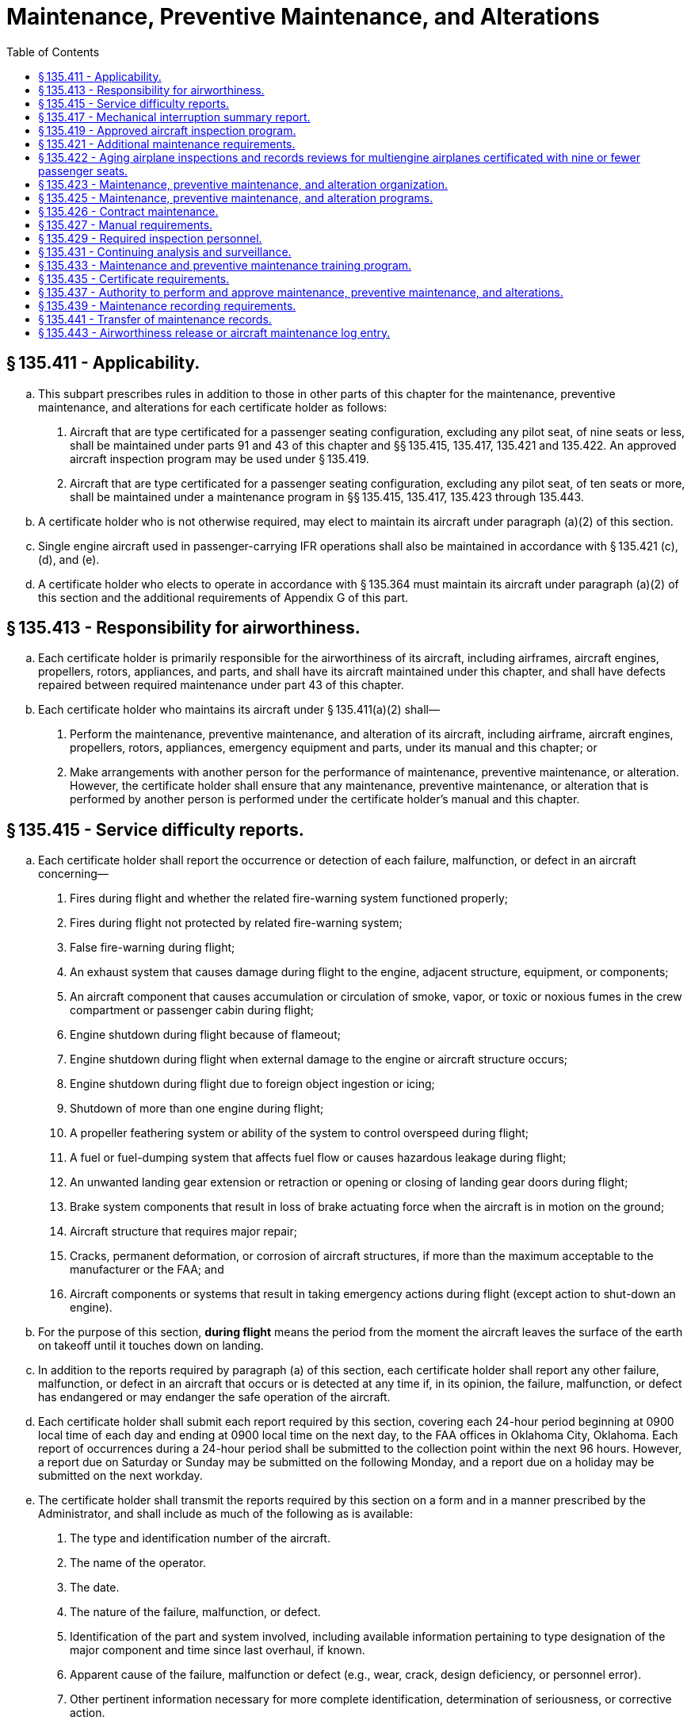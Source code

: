 # Maintenance, Preventive Maintenance, and Alterations
:toc:

## § 135.411 - Applicability.

[loweralpha]
. This subpart prescribes rules in addition to those in other parts of this chapter for the maintenance, preventive maintenance, and alterations for each certificate holder as follows:
[arabic]
.. Aircraft that are type certificated for a passenger seating configuration, excluding any pilot seat, of nine seats or less, shall be maintained under parts 91 and 43 of this chapter and §§ 135.415, 135.417, 135.421 and 135.422. An approved aircraft inspection program may be used under § 135.419.
.. Aircraft that are type certificated for a passenger seating configuration, excluding any pilot seat, of ten seats or more, shall be maintained under a maintenance program in §§ 135.415, 135.417, 135.423 through 135.443.
. A certificate holder who is not otherwise required, may elect to maintain its aircraft under paragraph (a)(2) of this section.
. Single engine aircraft used in passenger-carrying IFR operations shall also be maintained in accordance with § 135.421 (c), (d), and (e).
. A certificate holder who elects to operate in accordance with § 135.364 must maintain its aircraft under paragraph (a)(2) of this section and the additional requirements of Appendix G of this part.

## § 135.413 - Responsibility for airworthiness.

[loweralpha]
. Each certificate holder is primarily responsible for the airworthiness of its aircraft, including airframes, aircraft engines, propellers, rotors, appliances, and parts, and shall have its aircraft maintained under this chapter, and shall have defects repaired between required maintenance under part 43 of this chapter.
. Each certificate holder who maintains its aircraft under § 135.411(a)(2) shall—
[arabic]
.. Perform the maintenance, preventive maintenance, and alteration of its aircraft, including airframe, aircraft engines, propellers, rotors, appliances, emergency equipment and parts, under its manual and this chapter; or
.. Make arrangements with another person for the performance of maintenance, preventive maintenance, or alteration. However, the certificate holder shall ensure that any maintenance, preventive maintenance, or alteration that is performed by another person is performed under the certificate holder's manual and this chapter.

## § 135.415 - Service difficulty reports.

[loweralpha]
. Each certificate holder shall report the occurrence or detection of each failure, malfunction, or defect in an aircraft concerning—
[arabic]
.. Fires during flight and whether the related fire-warning system functioned properly;
.. Fires during flight not protected by related fire-warning system;
.. False fire-warning during flight;
.. An exhaust system that causes damage during flight to the engine, adjacent structure, equipment, or components;
.. An aircraft component that causes accumulation or circulation of smoke, vapor, or toxic or noxious fumes in the crew compartment or passenger cabin during flight;
.. Engine shutdown during flight because of flameout;
.. Engine shutdown during flight when external damage to the engine or aircraft structure occurs;
.. Engine shutdown during flight due to foreign object ingestion or icing;
.. Shutdown of more than one engine during flight;
.. A propeller feathering system or ability of the system to control overspeed during flight;
.. A fuel or fuel-dumping system that affects fuel flow or causes hazardous leakage during flight;
.. An unwanted landing gear extension or retraction or opening or closing of landing gear doors during flight;
.. Brake system components that result in loss of brake actuating force when the aircraft is in motion on the ground;
.. Aircraft structure that requires major repair;
.. Cracks, permanent deformation, or corrosion of aircraft structures, if more than the maximum acceptable to the manufacturer or the FAA; and
.. Aircraft components or systems that result in taking emergency actions during flight (except action to shut-down an engine).
. For the purpose of this section, *during flight* means the period from the moment the aircraft leaves the surface of the earth on takeoff until it touches down on landing.
. In addition to the reports required by paragraph (a) of this section, each certificate holder shall report any other failure, malfunction, or defect in an aircraft that occurs or is detected at any time if, in its opinion, the failure, malfunction, or defect has endangered or may endanger the safe operation of the aircraft.
. Each certificate holder shall submit each report required by this section, covering each 24-hour period beginning at 0900 local time of each day and ending at 0900 local time on the next day, to the FAA offices in Oklahoma City, Oklahoma. Each report of occurrences during a 24-hour period shall be submitted to the collection point within the next 96 hours. However, a report due on Saturday or Sunday may be submitted on the following Monday, and a report due on a holiday may be submitted on the next workday.
. The certificate holder shall transmit the reports required by this section on a form and in a manner prescribed by the Administrator, and shall include as much of the following as is available:
[arabic]
.. The type and identification number of the aircraft.
.. The name of the operator.
.. The date.
.. The nature of the failure, malfunction, or defect.
.. Identification of the part and system involved, including available information pertaining to type designation of the major component and time since last overhaul, if known.
.. Apparent cause of the failure, malfunction or defect (e.g., wear, crack, design deficiency, or personnel error).
.. Other pertinent information necessary for more complete identification, determination of seriousness, or corrective action.
. A certificate holder that is also the holder of a type certificate (including a supplemental type certificate), a Parts Manufacturer Approval, or a Technical Standard Order Authorization, or that is the licensee of a type certificate need not report a failure, malfunction, or defect under this section if the failure, malfunction, or defect has been reported by it under § 21.3 or § 37.17 of this chapter or under the accident reporting provisions of part 830 of the regulations of the National Transportation Safety Board.
. No person may withhold a report required by this section even though all information required by this section is not available.
. When the certificate holder gets additional information, including information from the manufacturer or other agency, concerning a report required by this section, it shall expeditiously submit it as a supplement to the first report and reference the date and place of submission of the first report.

## § 135.417 - Mechanical interruption summary report.

Each certificate holder shall mail or deliver, before the end of the 10th day of the following month, a summary report of the following occurrences in multiengine aircraft for the preceding month to the certificate-holding district office:

[loweralpha]
. Each interruption to a flight, unscheduled change of aircraft en route, or unscheduled stop or diversion from a route, caused by known or suspected mechanical difficulties or malfunctions that are not required to be reported under § 135.415.
. The number of propeller featherings in flight, listed by type of propeller and engine and aircraft on which it was installed. Propeller featherings for training, demonstration, or flight check purposes need not be reported.

## § 135.419 - Approved aircraft inspection program.

[loweralpha]
. Whenever the Administrator finds that the aircraft inspections required or allowed under part 91 of this chapter are not adequate to meet this part, or upon application by a certificate holder, the Administrator may amend the certificate holder's operations specifications under § 119.51, to require or allow an approved aircraft inspection program for any make and model aircraft of which the certificate holder has the exclusive use of at least one aircraft (as defined in § 135.25(b)).
. A certificate holder who applies for an amendment of its operations specifications to allow an approved aircraft inspection program must submit that program with its application for approval by the Administrator.
. Each certificate holder who is required by its operations specifications to have an approved aircraft inspection program shall submit a program for approval by the Administrator within 30 days of the amendment of its operations specifications or within any other period that the Administrator may prescribe in the operations specifications.
. The aircraft inspection program submitted for approval by the Administrator must contain the following:
[arabic]
.. Instructions and procedures for the conduct of aircraft inspections (which must include necessary tests and checks), setting forth in detail the parts and areas of the airframe, engines, propellers, rotors, and appliances, including emergency equipment, that must be inspected.
.. A schedule for the performance of the aircraft inspections under paragraph (d)(1) of this section expressed in terms of the time in service, calendar time, number of system operations, or any combination of these.
.. Instructions and procedures for recording discrepancies found during inspections and correction or deferral of discrepancies including form and disposition of records.
. After approval, the certificate holder shall include the approved aircraft inspection program in the manual required by § 135.21.
. Whenever the Administrator finds that revisions to an approved aircraft inspection program are necessary for the continued adequacy of the program, the certificate holder shall, after notification by the Administrator, make any changes in the program found by the Administrator to be necessary. The certificate holder may petition the Administrator to reconsider the notice to make any changes in a program. The petition must be filed with the representatives of the Administrator assigned to it within 30 days after the certificate holder receives the notice. Except in the case of an emergency requiring immediate action in the interest of safety, the filing of the petition stays the notice pending a decision by the Administrator.
. Each certificate holder who has an approved aircraft inspection program shall have each aircraft that is subject to the program inspected in accordance with the program.
. The registration number of each aircraft that is subject to an approved aircraft inspection program must be included in the operations specifications of the certificate holder.

## § 135.421 - Additional maintenance requirements.

[loweralpha]
. Each certificate holder who operates an aircraft type certificated for a passenger seating configuration, excluding any pilot seat, of nine seats or less, must comply with the manufacturer's recommended maintenance programs, or a program approved by the Administrator, for each aircraft engine, propeller, rotor, and each item of emergency equipment required by this chapter.
. For the purpose of this section, a manufacturer's maintenance program is one which is contained in the maintenance manual or maintenance instructions set forth by the manufacturer as required by this chapter for the aircraft, aircraft engine, propeller, rotor or item of emergency equipment.
. For each single engine aircraft to be used in passenger-carrying IFR operations, each certificate holder must incorporate into its maintenance program either:
[arabic]
.. The manufacturer's recommended engine trend monitoring program, which includes an oil analysis, if appropriate, or
.. An FAA approved engine trend monitoring program that includes an oil analysis at each 100 hour interval or at the manufacturer's suggested interval, whichever is more frequent.
. For single engine aircraft to be used in passenger-carrying IFR operations, written maintenance instructions containing the methods, techniques, and practices necessary to maintain the equipment specified in §§ 135.105, and 135.163 (f) and (h) are required.
. No certificate holder may operate a single engine aircraft under IFR, carrying passengers, unless the certificate holder records and maintains in the engine maintenance records the results of each test, observation, and inspection required by the applicable engine trend monitoring program specified in (c) (1) and (2) of this section.

## § 135.422 - Aging airplane inspections and records reviews for multiengine airplanes certificated with nine or fewer passenger seats.

[loweralpha]
. *Applicability.* This section applies to multiengine airplanes certificated with nine or fewer passenger seats, operated by a certificate holder in a scheduled operation under this part, except for those airplanes operated by a certificate holder in a scheduled operation between any point within the State of Alaska and any other point within the State of Alaska.
. *Operation after inspections and records review.* After the dates specified in this paragraph, a certificate holder may not operate a multiengine airplane in a scheduled operation under this part unless the Administrator has notified the certificate holder that the Administrator has completed the aging airplane inspection and records review required by this section. During the inspection and records review, the certificate holder must demonstrate to the Administrator that the maintenance of age-sensitive parts and components of the airplane has been adequate and timely enough to ensure the highest degree of safety.
[arabic]
.. *Airplanes exceeding 24 years in service on December 8, 2003; initial and repetitive inspections and records reviews.* For an airplane that has exceeded 24 years in service on December 8, 2003, no later than December 5, 2007, and thereafter at intervals not to exceed 7 years.
.. *Airplanes exceeding 14 years in service but not 24 years in service on December 8, 2003; initial and repetitive inspections and records reviews.* For an airplane that has exceeded 14 years in service, but not 24 years in service, on December 8, 2003, no later than December 4, 2008, and thereafter at intervals not to exceed 7 years.
.. *Airplanes not exceeding 14 years in service on December 8, 2003; initial and repetitive inspections and records reviews.* For an airplane that has not exceeded 14 years in service on December 8, 2003, no later than 5 years after the start of the airplane's 15th year in service and thereafter at intervals not to exceed 7 years.
. *Unforeseen schedule conflict.* In the event of an unforeseen scheduling conflict for a specific airplane, the Administrator may approve an extension of up to 90 days beyond an interval specified in paragraph (b) of this section.
. *Airplane and records availability.* The certificate holder must make available to the Administrator each airplane for which an inspection and records review is required under this section, in a condition for inspection specified by the Administrator, together with the records containing the following information:
[arabic]
.. Total years in service of the airplane;
.. Total time in service of the airframe;
.. Date of the last inspection and records review required by this section;
.. Current status of life-limited parts of the airframe;
.. Time since the last overhaul of all structural components required to be overhauled on a specific time basis;
.. Current inspection status of the airplane, including the time since the last inspection required by the inspection program under which the airplane is maintained;
.. Current status of applicable airworthiness directives, including the date and methods of compliance, and, if the airworthiness directive involves recurring action, the time and date when the next action is required;
.. A list of major structural alterations; and
.. A report of major structural repairs and the current inspection status for these repairs.
. *Notification to the Administrator.* Each certificate holder must notify the Administrator at least 60 days before the date on which the airplane and airplane records will be made available for the inspection and records review.

## § 135.423 - Maintenance, preventive maintenance, and alteration organization.

[loweralpha]
. Each certificate holder that performs any of its maintenance (other than required inspections), preventive maintenance, or alterations, and each person with whom it arranges for the performance of that work, must have an organization adequate to perform the work.
. Each certificate holder that performs any inspections required by its manual under § 135.427(b) (2) or (3), (in this subpart referred to as *required inspections*), and each person with whom it arranges for the performance of that work, must have an organization adequate to perform that work.
. Each person performing required inspections in addition to other maintenance, preventive maintenance, or alterations, shall organize the performance of those functions so as to separate the required inspection functions from the other maintenance, preventive maintenance, and alteration functions. The separation shall be below the level of administrative control at which overall responsibility for the required inspection functions and other maintenance, preventive maintenance, and alteration functions is exercised.

## § 135.425 - Maintenance, preventive maintenance, and alteration programs.

Each certificate holder shall have an inspection program and a program covering other maintenance, preventive maintenance, and alterations, that ensures that—

[loweralpha]
. Maintenance, preventive maintenance, and alterations performed by it, or by other persons, are performed under the certificate holder's manual;
. Competent personnel and adequate facilities and equipment are provided for the proper performance of maintenance, preventive maintenance, and alterations; and
. Each aircraft released to service is airworthy and has been properly maintained for operation under this part.

## § 135.426 - Contract maintenance.

[loweralpha]
. A certificate holder may arrange with another person for the performance of maintenance, preventive maintenance, and alterations as authorized in § 135.437(a) only if the certificate holder has met all the requirements in this section. For purposes of this section—
[arabic]
.. A *maintenance provider* is any person who performs maintenance, preventive maintenance, or an alteration for a certificate holder other than a person who is trained by and employed directly by that certificate holder.
.. *Covered work* means any of the following:
[lowerroman]
... Essential maintenance that could result in a failure, malfunction, or defect endangering the safe operation of an aircraft if not performed properly or if improper parts or materials are used;
... Regularly scheduled maintenance; or
... A required inspection item on an aircraft.
.. *Directly in charge* means having responsibility for covered work performed by a maintenance provider. A representative of the certificate holder directly in charge of covered work does not need to physically observe and direct each maintenance provider constantly, but must be available for consultation on matters requiring instruction or decision.
. Each certificate holder must be directly in charge of all covered work done for it by a maintenance provider.
. Each maintenance provider must perform all covered work in accordance with the certificate holder's maintenance manual.
. No maintenance provider may perform covered work unless that work is carried out under the supervision and control of the certificate holder.
. Each certificate holder who contracts for maintenance, preventive maintenance, or alterations must develop and implement policies, procedures, methods, and instructions for the accomplishment of all contracted maintenance, preventive maintenance, and alterations. These policies, procedures, methods, and instructions must provide for the maintenance, preventive maintenance, and alterations to be performed in accordance with the certificate holder's maintenance program and maintenance manual.
. Each certificate holder who contracts for maintenance, preventive maintenance, or alterations must ensure that its system for the continuing analysis and surveillance of the maintenance, preventive maintenance, and alterations carried out by a maintenance provider, as required by § 135.431(a), contains procedures for oversight of all contracted covered work.
. The policies, procedures, methods, and instructions required by paragraphs (e) and (f) of this section must be acceptable to the FAA and included in the certificate holder's maintenance manual, as required by § 135.427(b)(10).
. Each certificate holder who contracts for maintenance, preventive maintenance, or alterations must provide to its FAA Certificate Holding District Office, in a format acceptable to the FAA, a list that includes the name and physical (street) address, or addresses, where the work is carried out for each maintenance provider that performs work for the certificate holder, and a description of the type of maintenance, preventive maintenance, or alteration that is to be performed at each location. The list must be updated with any changes, including additions or deletions, and the updated list provided to the FAA in a format acceptable to the FAA by the last day of each calendar month.

## § 135.427 - Manual requirements.

[loweralpha]
. Each certificate holder shall put in its manual the chart or description of the certificate holder's organization required by § 135.423 and a list of persons with whom it has arranged for the performance of any of its required inspections, other maintenance, preventive maintenance, or alterations, including a general description of that work.
. Each certificate holder shall put in its manual the programs required by § 135.425 that must be followed in performing maintenance, preventive maintenance, and alterations of that certificate holder's aircraft, including airframes, aircraft engines, propellers, rotors, appliances, emergency equipment, and parts, and must include at least the following:
[arabic]
.. The method of performing routine and nonroutine maintenance (other than required inspections), preventive maintenance, and alterations.
.. A designation of the items of maintenance and alteration that must be inspected (required inspections) including at least those that could result in a failure, malfunction, or defect endangering the safe operation of the aircraft, if not performed properly or if improper parts or materials are used.
.. The method of performing required inspections and a designation by occupational title of personnel authorized to perform each required inspection.
.. Procedures for the reinspection of work performed under previous required inspection findings (*buy-back procedures*).
.. Procedures, standards, and limits necessary for required inspections and acceptance or rejection of the items required to be inspected and for periodic inspection and calibration of precision tools, measuring devices, and test equipment.
.. Procedures to ensure that all required inspections are performed.
.. Instructions to prevent any person who performs any item of work from performing any required inspection of that work.
.. Instructions and procedures to prevent any decision of an inspector regarding any required inspection from being countermanded by persons other than supervisory personnel of the inspection unit, or a person at the level of administrative control that has overall responsibility for the management of both the required inspection functions and the other maintenance, preventive maintenance, and alterations functions.
.. Procedures to ensure that required inspections, other maintenance, preventive maintenance, and alterations that are not completed as a result of work interruptions are properly completed before the aircraft is released to service.
.. Policies, procedures, methods, and instructions for the accomplishment of all maintenance, preventive maintenance, and alterations carried out by a maintenance provider. These policies, procedures, methods, and instructions must be acceptable to the FAA and ensure that, when followed by the maintenance provider, the maintenance, preventive maintenance, and alterations are performed in accordance with the certificate holder's maintenance program and maintenance manual.
. Each certificate holder shall put in its manual a suitable system (which may include a coded system) that provides for the retention of the following information—
[arabic]
.. A description (or reference to data acceptable to the Administrator) of the work performed;
.. The name of the person performing the work if the work is performed by a person outside the organization of the certificate holder; and
.. The name or other positive identification of the individual approving the work.
. For the purposes of this part, the certificate holder must prepare that part of its manual containing maintenance information and instructions, in whole or in part, in printed form or other form, acceptable to the Administrator, that is retrievable in the English language.

## § 135.429 - Required inspection personnel.

[loweralpha]
. No person may use any person to perform required inspections unless the person performing the inspection is appropriately certificated, properly trained, qualified, and authorized to do so.
. No person may allow any person to perform a required inspection unless, at the time, the person performing that inspection is under the supervision and control of an inspection unit.
. No person may perform a required inspection if that person performed the item of work required to be inspected.
. In the case of rotorcraft that operate in remote areas or sites, the Administrator may approve procedures for the performance of required inspection items by a pilot when no other qualified person is available, provided—
[arabic]
.. The pilot is employed by the certificate holder;
.. It can be shown to the satisfaction of the Administrator that each pilot authorized to perform required inspections is properly trained and qualified;
.. The required inspection is a result of a mechanical interruption and is not a part of a certificate holder's continuous airworthiness maintenance program;
.. Each item is inspected after each flight until the item has been inspected by an appropriately certificated mechanic other than the one who originally performed the item of work; and
.. Each item of work that is a required inspection item that is part of the flight control system shall be flight tested and reinspected before the aircraft is approved for return to service.
. Each certificate holder shall maintain, or shall determine that each person with whom it arranges to perform its required inspections maintains, a current listing of persons who have been trained, qualified, and authorized to conduct required inspections. The persons must be identified by name, occupational title and the inspections that they are authorized to perform. The certificate holder (or person with whom it arranges to perform its required inspections) shall give written information to each person so authorized, describing the extent of that person's responsibilities, authorities, and inspectional limitations. The list shall be made available for inspection by the Administrator upon request.

## § 135.431 - Continuing analysis and surveillance.

[loweralpha]
. Each certificate holder shall establish and maintain a system for the continuing analysis and surveillance of the performance and effectiveness of its inspection program and the program covering other maintenance, preventive maintenance, and alterations and for the correction of any deficiency in those programs, regardless of whether those programs are carried out by the certificate holder or by another person.
. Whenever the Administrator finds that either or both of the programs described in paragraph (a) of this section does not contain adequate procedures and standards to meet this part, the certificate holder shall, after notification by the Administrator, make changes in those programs requested by the Administrator.
. A certificate holder may petition the Administrator to reconsider the notice to make a change in a program. The petition must be filed with the certificate-holding district office within 30 days after the certificate holder receives the notice. Except in the case of an emergency requiring immediate action in the interest of safety, the filing of the petition stays the notice pending a decision by the Administrator.

## § 135.433 - Maintenance and preventive maintenance training program.

Each certificate holder or a person performing maintenance or preventive maintenance functions for it shall have a training program to ensure that each person (including inspection personnel) who determines the adequacy of work done is fully informed about procedures and techniques and new equipment in use and is competent to perform that person's duties.

## § 135.435 - Certificate requirements.

[loweralpha]
. Except for maintenance, preventive maintenance, alterations, and required inspections performed by a certificated repair station that is located outside the United States, each person who is directly in charge of maintenance, preventive maintenance, or alterations, and each person performing required inspections must hold an appropriate airman certificate.
. For the purpose of this section, a person *directly in charge* is each person assigned to a position in which that person is responsible for the work of a shop or station that performs maintenance, preventive maintenance, alterations, or other functions affecting airworthiness. A person who is *directly in charge* need not physically observe and direct each worker constantly but must be available for consultation and decision on matters requiring instruction or decision from higher authority than that of the person performing the work.

## § 135.437 - Authority to perform and approve maintenance, preventive maintenance, and alterations.

[loweralpha]
. A certificate holder may perform or make arrangements with other persons to perform maintenance, preventive maintenance, and alterations as provided in its maintenance manual. In addition, a certificate holder may perform these functions for another certificate holder as provided in the maintenance manual of the other certificate holder.
. A certificate holder may approve any airframe, aircraft engine, propeller, rotor, or appliance for return to service after maintenance, preventive maintenance, or alterations that are performed under paragraph (a) of this section. However, in the case of a major repair or alteration, the work must have been done in accordance with technical data approved by the Administrator.

## § 135.439 - Maintenance recording requirements.

[loweralpha]
. Each certificate holder shall keep (using the system specified in the manual required in § 135.427) the following records for the periods specified in paragraph (b) of this section:
[arabic]
.. All the records necessary to show that all requirements for the issuance of an airworthiness release under § 135.443 have been met.
.. Records containing the following information:
[lowerroman]
... The total time in service of the airframe, engine, propeller, and rotor.
... The current status of life-limited parts of each airframe, engine, propeller, rotor, and appliance.
... The time since last overhaul of each item installed on the aircraft which are required to be overhauled on a specified time basis.
              
... The identification of the current inspection status of the aircraft, including the time since the last inspections required by the inspection program under which the aircraft and its appliances are maintained.
... The current status of applicable airworthiness directives, including the date and methods of compliance, and, if the airworthiness directive involves recurring action, the time and date when the next action is required.
... A list of current major alterations and repairs to each airframe, engine, propeller, rotor, and appliance.
. Each certificate holder shall retain the records required to be kept by this section for the following periods:
[arabic]
.. Except for the records of the last complete overhaul of each airframe, engine, propeller, rotor, and appliance the records specified in paragraph (a)(1) of this section shall be retained until the work is repeated or superseded by other work or for one year after the work is performed.
.. The records of the last complete overhaul of each airframe, engine, propeller, rotor, and appliance shall be retained until the work is superseded by work of equivalent scope and detail.
.. The records specified in paragraph (a)(2) of this section shall be retained and transferred with the aircraft at the time the aircraft is sold.
. The certificate holder shall make all maintenance records required to be kept by this section available for inspection by the Administrator or any representative of the National Transportation Safety Board.

## § 135.441 - Transfer of maintenance records.

Each certificate holder who sells a United States registered aircraft shall transfer to the purchaser, at the time of the sale, the following records of that aircraft, in plain language form or in coded form which provides for the preservation and retrieval of information in a manner acceptable to the Administrator:

[loweralpha]
. The records specified in § 135.439(a)(2).
. The records specified in § 135.439(a)(1) which are not included in the records covered by paragraph (a) of this section, except that the purchaser may allow the seller to keep physical custody of such records. However, custody of records by the seller does not relieve the purchaser of its responsibility under § 135.439(c) to make the records available for inspection by the Administrator or any representative of the National Transportation Safety Board.

## § 135.443 - Airworthiness release or aircraft maintenance log entry.

[loweralpha]
. No certificate holder may operate an aircraft after maintenance, preventive maintenance, or alterations are performed on the aircraft unless the certificate holder prepares, or causes the person with whom the certificate holder arranges for the performance of the maintenance, preventive maintenance, or alterations, to prepare—
[arabic]
.. An airworthiness release; or
.. An appropriate entry in the aircraft maintenance log.
. The airworthiness release or log entry required by paragraph (a) of this section must—
[arabic]
.. Be prepared in accordance with the procedure in the certificate holder's manual;
.. Include a certification that—
[lowerroman]
... The work was performed in accordance with the requirements of the certificate holder's manual;
... All items required to be inspected were inspected by an authorized person who determined that the work was satisfactorily completed;
... No known condition exists that would make the aircraft unairworthy; and
... So far as the work performed is concerned, the aircraft is in condition for safe operation; and
.. Be signed by an authorized certificated mechanic or repairman, except that a certificated repairman may sign the release or entry only for the work for which that person is employed and for which that person is certificated.
. Notwithstanding paragraph (b)(3) of this section, after maintenance, preventive maintenance, or alterations performed by a repair station located outside the United States , the airworthiness release or log entry required by paragraph (a) of this section may be signed by a person authorized by that repair station.
. Instead of restating each of the conditions of the certification required by paragraph (b) of this section, the certificate holder may state in its manual that the signature of an authorized certificated mechanic or repairman constitutes that certification.

